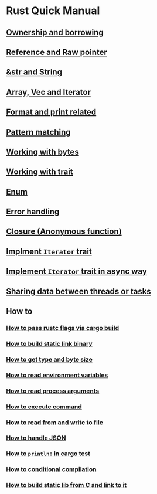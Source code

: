 * Rust Quick Manual

** [[file:chapters/ownership-and-borrowing.org][Ownership and borrowing]]
** [[file:chapters/reference-and-raw-pointer.org][Reference and Raw pointer]]
** [[file:chapters/str-and-string.org][&str and String]]
** [[file:chapters/array-and-vec.org][Array, Vec and Iterator]]
** [[file:chapters/format-and-print-related.org][Format and print related]]
** [[file:chapters/pattern-matching.org][Pattern matching]]
** [[file:chapters/working-with-bytes.org][Working with bytes]]
** [[file:chapters/working-with-trait.org][Working with trait]]
** [[file:chapters/enum.org][Enum]]
** [[file:chapters/error-handling.org][Error handling]]
** [[file:chapters/closure.org][Closure (Anonymous function)]]
** [[file:chapters/implement-iterator-trait.org][Implment =Iterator= trait]]
** [[file:chapters/implement-iterator-trait-in-async-way.org][Implement =Iterator= trait in async way]]
** [[file:chapters/sharing-data-between-threads-or-tasks.org][Sharing data between threads or tasks]]
** How to
*** [[file:chapters/how-to-pass-rustc-flags-via-cargo-build.org][How to pass rustc flags via cargo build]]
*** [[file:chapters/how-to-build-static-link-binary.org][How to build static link binary]]
*** [[file:chapters/how-to-get-type-and-byte-size.org][How to get type and byte size]]
*** [[file:chapters/how-to-read-env-vars.org][How to read environment variables]]
*** [[file:chapters/how-to-read-process-arguments.org][How to read process arguments]]
*** [[file:chapters/how-to-execute-command.org][How to execute command]]
*** [[file:chapters/how-to-read-write-files.org][How to read from and write to file]]
*** [[file:chapters/how-to-handle-json.org][How to handle JSON]]
*** [[file:chapters/how-to-print-in-cargo-test.org][How to =println!= in cargo test]]
*** [[file:chapters/how-to-conditional-compilation.org][How to conditional compilation]]
*** [[file:chapters/how-to-build-static-lib-from-c-and-link-to-it.org][How to build static lib from C and link to it]]

